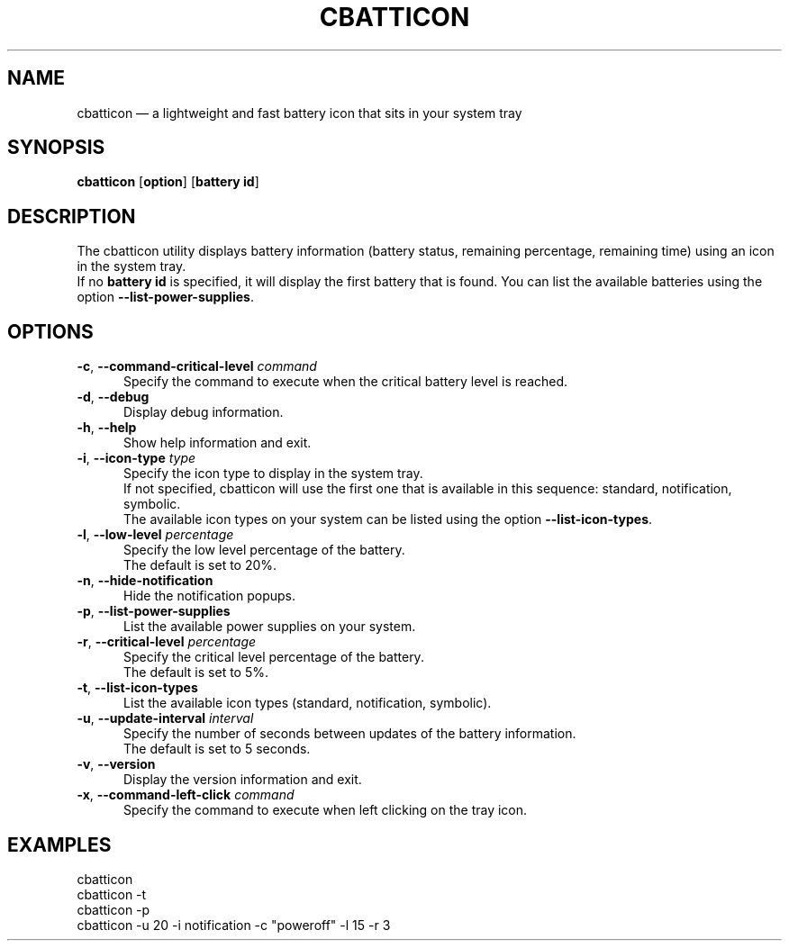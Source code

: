 .TH "CBATTICON" "1" "August 15, 2017" "cbatticon" "User manual"
.SH "NAME"
cbatticon \(em a lightweight and fast battery icon that sits in your system tray
.SH "SYNOPSIS"
.PP
\fBcbatticon\fR [\fBoption\fP] [\fBbattery id\fP]
.SH "DESCRIPTION"
.PP
The cbatticon utility displays battery information (battery status, remaining percentage, remaining time) using an icon in the system tray.
.br
If no \fBbattery id\fP is specified, it will display the first battery that is found.
You can list the available batteries using the option \fB\-\-list-power-supplies\fP.
.SH "OPTIONS"
.IP "\fB\-c\fP, \fB\-\-command-critical-level\fP \fIcommand\fR" 5
Specify the command to execute when the critical battery level is reached.
.IP "\fB-d\fP, \fB\-\-debug\fP" 5
Display debug information.
.IP "\fB-h\fP, \fB\-\-help\fP" 5
Show help information and exit.
.IP "\fB\-i\fP, \fB\-\-icon-type\fP \fItype\fR" 5
Specify the icon type to display in the system tray.
.br
If not specified, cbatticon will use the first one that is available in this sequence: standard, notification, symbolic.
.br
The available icon types on your system can be listed using the option \fB\-\-list-icon-types\fP.
.IP "\fB\-l\fP, \fB\-\-low-level\fP \fIpercentage\fR" 5
Specify the low level percentage of the battery.
.br
The default is set to 20%.
.IP "\fB-n\fP, \fB\-\-hide-notification\fP" 5
Hide the notification popups.
.IP "\fB-p\fP, \fB\-\-list-power-supplies\fP" 5
List the available power supplies on your system.
.IP "\fB\-r\fP, \fB\-\-critical-level\fP \fIpercentage\fR" 5
Specify the critical level percentage of the battery.
.br
The default is set to 5%.
.IP "\fB-t\fP, \fB\-\-list-icon-types\fP" 5
List the available icon types (standard, notification, symbolic).
.IP "\fB\-u\fP, \fB\-\-update-interval\fP \fIinterval\fR" 5
Specify the number of seconds between updates of the battery information.
.br
The default is set to 5 seconds.
.IP "\fB-v\fP, \fB\-\-version\fP" 5
Display the version information and exit.
.IP "\fB\-x\fP, \fB\-\-command-left-click\fP \fIcommand\fR" 5
Specify the command to execute when left clicking on the tray icon.
.SH EXAMPLES
.EX
.TP
cbatticon
.TP
cbatticon -t
.TP
cbatticon -p
.TP
cbatticon -u 20 -i notification -c "poweroff" -l 15 -r 3
